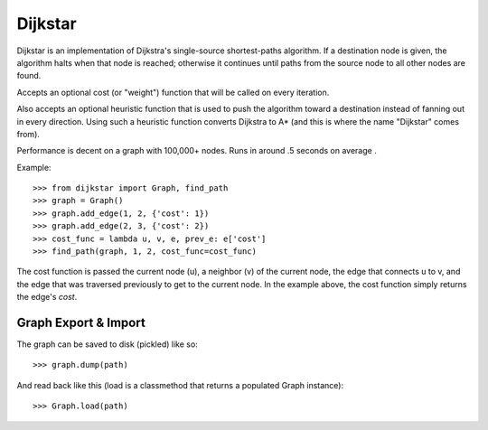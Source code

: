 Dijkstar
++++++++

Dijkstar is an implementation of Dijkstra's single-source shortest-paths
algorithm. If a destination node is given, the algorithm halts when that
node is reached; otherwise it continues until paths from the source node
to all other nodes are found.

Accepts an optional cost (or "weight") function that will be called on
every iteration.

Also accepts an optional heuristic function that is used to push the
algorithm toward a destination instead of fanning out in every
direction. Using such a heuristic function converts Dijkstra to A* (and
this is where the name "Dijkstar" comes from).

Performance is decent on a graph with 100,000+ nodes. Runs in around .5
seconds on average .

Example::

    >>> from dijkstar import Graph, find_path
    >>> graph = Graph()
    >>> graph.add_edge(1, 2, {'cost': 1})
    >>> graph.add_edge(2, 3, {'cost': 2})
    >>> cost_func = lambda u, v, e, prev_e: e['cost']
    >>> find_path(graph, 1, 2, cost_func=cost_func)

The cost function is passed the current node (u), a neighbor (v) of the
current node, the edge that connects u to v, and the edge that was
traversed previously to get to the current node. In the example above,
the cost function simply returns the edge's `cost`.

Graph Export & Import
=====================

The graph can be saved to disk (pickled) like so::

    >>> graph.dump(path)

And read back like this (load is a classmethod that returns a
populated Graph instance)::

    >>> Graph.load(path)
